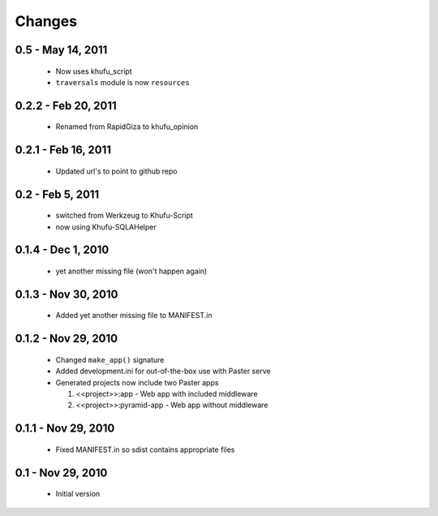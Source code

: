 Changes
=======

0.5 - May 14, 2011
------------------

 * Now uses khufu_script

 * ``traversals`` module is now ``resources``

0.2.2 - Feb 20, 2011
--------------------

  * Renamed from RapidGiza to khufu_opinion

0.2.1 - Feb 16, 2011
--------------------

  * Updated url's to point to github repo


0.2 - Feb 5, 2011
-----------------

  * switched from Werkzeug to Khufu-Script

  * now using Khufu-SQLAHelper
  

0.1.4 - Dec 1, 2010
-------------------

  * yet another missing file (won't happen again)

0.1.3 - Nov 30, 2010
--------------------

  * Added yet another missing file to MANIFEST.in

0.1.2 - Nov 29, 2010
--------------------

  * Changed ``make_app()`` signature

  * Added development.ini for out-of-the-box use with Paster serve

  * Generated projects now include two Paster apps

    1. <<project>>:app - Web app with included middleware

    2. <<project>>:pyramid-app - Web app without middleware 

0.1.1 - Nov 29, 2010
--------------------

  * Fixed MANIFEST.in so sdist contains appropriate files

0.1 - Nov 29, 2010
------------------

  * Initial version
